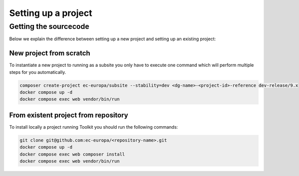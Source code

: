 Setting up a project
====================

Getting the sourcecode
----------------------

Below we explain the difference between setting up a new project and setting up
an existing project:

New project from scratch
^^^^^^^^^^^^^^^^^^^^^^^^

To instantiate a new project to running as a subsite you only have to execute one command which will perform multiple steps
for you automatically.

.. code-block::

   composer create-project ec-europa/subsite --stability=dev <dg-name>-<project-id>-reference dev-release/9.x
   docker compose up -d
   docker compose exec web vendor/bin/run

From existent project from repository
^^^^^^^^^^^^^^^^^^^^^^^^^^^^^^^^^^^^^

To install locally a project running Toolkit you should run the following commands:

.. code-block::

   git clone git@github.com:ec-europa/<repository-name>.git
   docker compose up -d
   docker compose exec web composer install
   docker compose exec web vendor/bin/run

